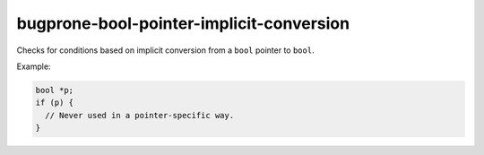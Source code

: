 .. title:: clang-tidy - bugprone-bool-pointer-implicit-conversion

bugprone-bool-pointer-implicit-conversion
=========================================

Checks for conditions based on implicit conversion from a ``bool`` pointer to
``bool``.

Example:

.. code-block:: c++

  bool *p;
  if (p) {
    // Never used in a pointer-specific way.
  }
